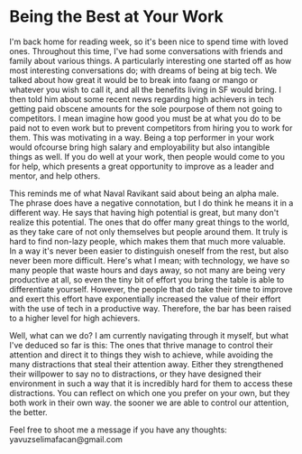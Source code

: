 * Being the Best at Your Work

I'm back home for reading week, so it's been nice to spend time with loved ones. Throughout this time, I've had some conversations with friends and family about various things. A particularly interesting one started off as how most interesting conversations do; with dreams of being at big tech. We talked about how great it would be to break into faang or mango or whatever you wish to call it, and all the benefits living in SF would bring. I then told him about some recent news regarding high achievers in tech getting paid obscene amounts for the sole pourpose of them not going to competitors. I mean imagine how good you must be at what you do to be paid not to even work but to prevent competitors from hiring you to work for them. This was motivating in a way. Being a top performer in your work would ofcourse bring high salary and employability but also intangible things as well. If you do well at your work, then people would come to you for help, which presents a great opportunity to improve as a leader and mentor, and help others.

This reminds me of what Naval Ravikant said about being an alpha male. The phrase does have a negative connotation, but I do think he means it in a different way. He says that having high potential is great, but many don't realize this potential. The ones that do offer many great things to the world, as they take care of not only themselves but people around them. It truly is hard to find non-lazy people, which makes them that much more valuable. In a way it's never been easier to distinguish oneself from the rest, but also never been more difficult. Here's what I mean; with technology, we have so many people that waste hours and days away, so not many are being very productive at all, so even the tiny bit of effort you bring the table is able to differentiate yourself. However, the people that do take their time to improve and exert this effort have exponentially increased the value of their effort with the use of tech in a productive way. Therefore, the bar has been raised to a higher level for high achievers.

Well, what can we do? I am currently navigating through it myself, but what I've deduced so far is this: The ones that thrive manage to control their attention and direct it to things they wish to achieve, while avoiding the many distractions that steal their attention away. Either they strengthened their willpower to say no to distractions, or they have designed their environment in such a way that it is incredibly hard for them to access these distractions. You can reflect on which one you prefer on your own, but they both work in their own way.  the sooner we are able to control our attention, the better.

Feel free to shoot me a message if you have any thoughts: yavuzselimafacan@gmail.com
